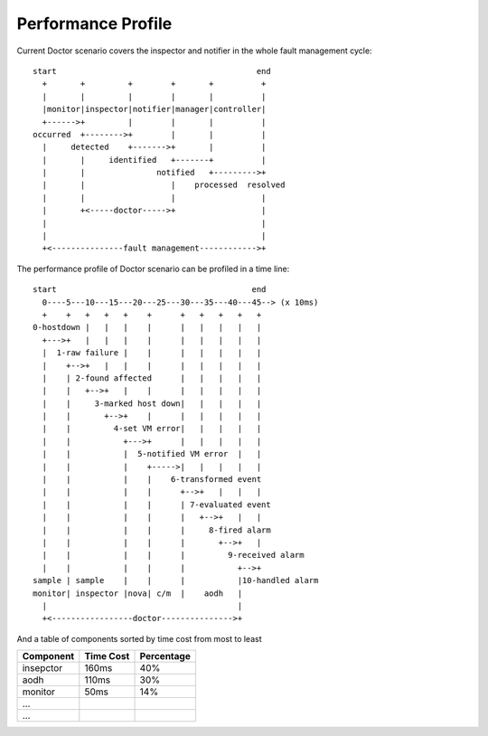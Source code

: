.. This work is licensed under a Creative Commons Attribution 4.0 International License.
.. http://creativecommons.org/licenses/by/4.0


===================
Performance Profile
===================

Current Doctor scenario covers the inspector and notifier in the whole fault
management cycle::

  start                                          end
    +       +         +        +       +          +
    |       |         |        |       |          |
    |monitor|inspector|notifier|manager|controller|
    +------>+         |        |       |          |
  occurred  +-------->+        |       |          |
    |     detected    +------->+       |          |
    |       |     identified   +-------+          |
    |       |               notified   +--------->+
    |       |                  |    processed  resolved
    |       |                  |                  |
    |       +<-----doctor----->+                  |
    |                                             |
    |                                             |
    +<---------------fault management------------>+

The performance profile of Doctor scenario can be profiled in a time line::

  start                                         end
    0----5---10---15---20---25---30---35---40---45--> (x 10ms)
    +    +   +   +   +    +      +   +   +   +   +
  0-hostdown |   |   |    |      |   |   |   |   |
    +--->+   |   |   |    |      |   |   |   |   |
    |  1-raw failure |    |      |   |   |   |   |
    |    +-->+   |   |    |      |   |   |   |   |
    |    | 2-found affected      |   |   |   |   |
    |    |   +-->+   |    |      |   |   |   |   |
    |    |     3-marked host down|   |   |   |   |
    |    |       +-->+    |      |   |   |   |   |
    |    |         4-set VM error|   |   |   |   |
    |    |           +--->+      |   |   |   |   |
    |    |           |  5-notified VM error  |   |
    |    |           |    +----->|   |   |   |   |
    |    |           |    |    6-transformed event
    |    |           |    |      +-->+   |   |   |
    |    |           |    |      | 7-evaluated event
    |    |           |    |      |   +-->+   |   |
    |    |           |    |      |     8-fired alarm
    |    |           |    |      |       +-->+   |
    |    |           |    |      |         9-received alarm
    |    |           |    |      |           +-->+
  sample | sample    |    |      |           |10-handled alarm
  monitor| inspector |nova| c/m  |    aodh   |
    |                                        |
    +<-----------------doctor--------------->+

And a table of components sorted by time cost from most to least

+----------+---------+----------+
|Component |Time Cost|Percentage|
+==========+=========+==========+
|insepctor |160ms    | 40%      |
+----------+---------+----------+
|aodh      |110ms    | 30%      |
+----------+---------+----------+
|monitor   |50ms     | 14%      |
+----------+---------+----------+
|...       |         |          |
+----------+---------+----------+
|...       |         |          |
+----------+---------+----------+
